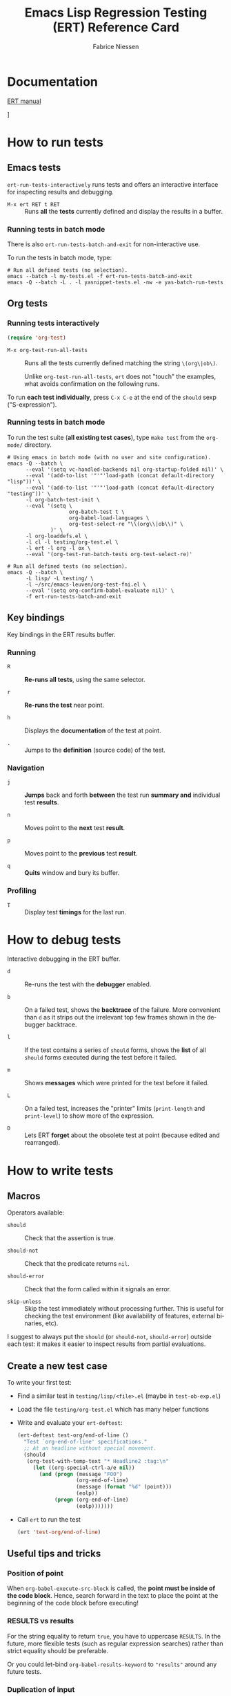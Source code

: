 #+TITLE:     Emacs Lisp Regression Testing (ERT) Reference Card
#+AUTHOR:    Fabrice Niessen
#+EMAIL:     fni@missioncriticalit.com
#+DESCRIPTION: ERT reference card
#+KEYWORDS:  emacs, ert, emacs lisp, regression, testing, test, tests, org, org-mode
#+LANGUAGE:  en
# #+OPTIONS:   H:3 num:t toc:t
#+PROPERTY:  header-args :eval no

# original source at https://github.com/fniessen/refcard-ERT

# built with Guix latex profile
# https://github.com/dcunited001/ellipsis/blob/master/.config/guix/manifests/academic.scm

#+LATEX_COMPILER: lualatex
#+SELECT_TAGS:
#+EXCLUDE_TAGS: noexport
#+KEYWORDS:
#+LANGUAGE: en

#+OPTIONS: toc:nil H:4 num:t
# #+OPTIONS: email:nil author:nil
#+OPTIONS: e:t f:t inline:t p:nil pri:nil stat:t
#+OPTIONS: tags:nil tasks:nil tex:nil timestamp:nil todo:nil
#+OPTIONS: c:nil d:(not "LOGBOOK") |:nil
#+OPTIONS: ':nil *:t -:t ::t <:t \n:nil ^:t arch:headline

# #+SETUPFILE: https://fniessen.github.io/org-html-themes/org/theme-readtheorg.setup
# #+SETUPFILE: theme-readtheorg.setup

#+LATEX_CLASS: article
#+LATEX_CLASS_OPTIONS: [letter]
#+LATEX_HEADER_EXTRA: \usepackage[margin=0.75in]{geometry}
#+LATEX_HEADER: \setlength{\parskip}{0.1em}
#+LATEX_HEADER: \setlength{\parindent}{0em}
#+LATEX_HEADER: \setcounter{secnumdepth}{0}

* Documentation

[[http://www.gnu.org/software/emacs/manual/ert.html][ERT manual]]

# [[info:ert#Top][ERT manual (in Info)]
]


#+begin_src emacs-lisp :exports none
;; doesn't work
(setq-local org-latex-classes
'(("article"
  "\\documentclass[11pt]{article}"
  ("\\section{%s}" . "\\section*{%s}")
  ("\\subsection{%s}" . "\\subsection*{%s}")
  ;; tried changing to minipage
  ("\\subsubsection{%s}" . "\\subsubsection*{%s}")
  ("\\paragraph{%s}" . "\\paragraph*{%s}")
  ("\\subparagraph{%s}" . "\\subparagraph*{%s}")))
#+end_src

* How to run tests

** Emacs tests

~ert-run-tests-interactively~ runs tests and offers an interactive interface for
inspecting results and debugging.

- ~M-x ert RET t RET~ ::
     Runs *all* the *tests* currently defined and display the results in a buffer.

*** Running tests in batch mode

There is also ~ert-run-tests-batch-and-exit~ for non-interactive use.

To run the tests in batch mode, type:

#+begin_src shell
# Run all defined tests (no selection).
emacs --batch -l my-tests.el -f ert-run-tests-batch-and-exit
emacs -Q --batch -L . -l yasnippet-tests.el -nw -e yas-batch-run-tests
#+end_src

** Org tests

*** Running tests interactively

#+begin_src emacs-lisp
(require 'org-test)
#+end_src

# - ~M-x org-test-load~ ::
#      Load up the Org mode test suite (all ~.el~ files in ~testing/lisp~) AND RUN
#      THE TESTS?

- ~M-x org-test-run-all-tests~ ::
     Runs all the tests currently defined matching the string ~\(org\|ob\)~.

     #+begin_note
     Unlike ~org-test-run-all-tests~, ~ert~ does not "touch" the examples, what
     avoids confirmation on the following runs.
     #+end_note

To run *each test individually*, press ~C-x C-e~ at the end of the ~should~ sexp
("S-expression").

*** Running tests in batch mode

To run the test suite (*all existing test cases*), type ~make test~ from the
=org-mode/= directory.

#+begin_src shell
# Using emacs in batch mode (with no user and site configuration).
emacs -Q --batch \
      --eval '(setq vc-handled-backends nil org-startup-folded nil)' \
      --eval '(add-to-list '"'"'load-path (concat default-directory "lisp"))' \
      --eval '(add-to-list '"'"'load-path (concat default-directory "testing"))' \
      -l org-batch-test-init \
      --eval '(setq \
                    org-batch-test t \
                    org-babel-load-languages \
                    org-test-select-re "\\(org\\|ob\\)" \
              )' \
      -l org-loaddefs.el \
      -l cl -l testing/org-test.el \
      -l ert -l org -l ox \
      --eval '(org-test-run-batch-tests org-test-select-re)'

# Run all defined tests (no selection).
emacs -Q --batch \
      -L lisp/ -L testing/ \
      -l ~/src/emacs-leuven/org-test-fni.el \
      --eval '(setq org-confirm-babel-evaluate nil)' \
      -f ert-run-tests-batch-and-exit
#+end_src

** Key bindings

Key bindings in the ERT results buffer.

*** Running

- ~R~ ::
     *Re-runs all tests*, using the same selector.

- ~r~ ::
     *Re-runs the test* near point.

- ~h~ ::
     Displays the *documentation* of the test at point.

- ~.~ ::
     Jumps to the *definition* (source code) of the test.

*** Navigation

- ~j~ ::
     *Jumps* back and forth *between* the test run *summary and* individual test
     *results*.

- ~n~ ::
     Moves point to the *next* test *result*.

- ~p~ ::
     Moves point to the *previous* test *result*.

- ~q~ ::
     *Quits* window and bury its buffer.

*** Profiling

- ~T~ ::
     Display test *timings* for the last run.

* How to debug tests

Interactive debugging in the ERT buffer.

- ~d~ ::
     Re-runs the test with the *debugger* enabled.

- ~b~ ::
     On a failed test, shows the *backtrace* of the failure. More convenient
     than ~d~ as it strips out the irrelevant top few frames shown in the
     debugger backtrace.

- ~l~ ::
     If the test contains a series of ~should~ forms, shows the *list* of all
     ~should~ forms executed during the test before it failed.

- ~m~ ::
     Shows *messages* which were printed for the test before it failed.

- ~L~ ::
     On a failed test, increases the "printer" limits (~print-length~ and
     ~print-level~) to show more of the expression.

- ~D~ ::
     Lets ERT *forget* about the obsolete test at point (because edited and
     rearranged).

* How to write tests

** Macros

Operators available:

- ~should~ ::
     Check that the assertion is true.

- ~should-not~ ::
     Check that the predicate returns ~nil~.

- ~should-error~ ::
     Check that the form called within it signals an error.

- ~skip-unless~ ::
     Skip the test immediately without processing further.  This is useful for
     checking the test environment (like availability of features, external
     binaries, etc).

I suggest to always put the ~should~ (or ~should-not~, ~should-error~) outside each
test: it makes it easier to inspect results from partial evaluations.

** Create a new test case

To write your first test:

- Find a similar test in =testing/lisp/<file>.el= (maybe in =test-ob-exp.el=)

- Load the file =testing/org-test.el= which has many helper functions

- Write and evaluate your ~ert-deftest~:

  #+begin_src emacs-lisp
  (ert-deftest test-org/end-of-line ()
    "Test `org-end-of-line' specifications."
    ;; At an headline without special movement.
    (should
     (org-test-with-temp-text "* Headline2 :tag:\n"
       (let ((org-special-ctrl-a/e nil))
         (and (progn (message "FOO")
                     (org-end-of-line)
                     (message (format "%d" (point)))
                     (eolp))
              (progn (org-end-of-line)
                     (eolp)))))))
  #+end_src

- Call ~ert~ to run the test

  #+begin_src emacs-lisp
  (ert 'test-org/end-of-line)
  #+end_src

** Useful tips and tricks

*** Position of point

When ~org-babel-execute-src-block~ is called, the *point must be inside of the code
block*.  Hence, search forward in the text to place the point at the beginning of
the code block before executing!

*** RESULTS vs results

For the string equality to return ~true~, you have to uppercase ~RESULTS~.  In the
future, more flexible tests (such as regular expression searches) rather than
strict equality should be preferable.

Or you could let-bind ~org-babel-results-keyword~ to ~"results"~ around any future
tests.

*** Duplication of input

#+begin_verse
> I'm thinking at another thing that could help reduce the size of the
> tests. Currently, we copy once the code block, and once the code block + its
> results.
>
> Maybe we could have a function to locate the results, and only check on the
> results.
>
> So, something along those lines:
>
> --8<---------------cut here---------------start------------->8---
> (should
>  (equal (results-part (org-babel-execute-src-block "code block only"))
>         "results only"))
> --8<---------------cut here---------------end--------------->8---
>
> No duplication of the input...
>
> Does this make sense?

Yes, that would be an improvement, see the other tests in that file for
examples of similar functionality.
#+end_verse

*** Temporary buffer

Use a *test buffer* (with Org mode enabled) to avoid messing with test
example.

Use the function ~org-test-with-temp-text~ to use a *temporary Org mode buffer
with initial text*.

#+begin_src emacs-lisp
(org-test-with-temp-text "Initial text" ...)
#+end_src

It is then possible that the test simply compares the whole ~buffer-string~
with some expected contents.

#+begin_note
~(kill-buffer)~ within ~(with-temp-buffer ...)~ does not make sense.
#+end_note

* Extending Org tests

These are several examples which you can use as patterns to add tests to Org.

#+begin_src emacs-lisp
;; Ob.el

org-babel-execute-src-block
org-babel-execute:<language>
org-babel-expand-body:generic
org-babel-get-header
org-babel-get-inline-src-block-matches
org-babel-get-src-block-info
org-babel-next-src-block

;; Org-test.el

org-test-at-id
org-test-in-example-file
org-test-with-temp-text

;; Subr.el

dotimes
match-string

;; C source code
mapcar
#+end_src

** Insert a new heading

#+begin_src emacs-lisp
(ert-deftest test-org/insert-heading ()
  "Test specifications for heading insertion."
  ;; At the end of a single headline: Create headline below, following
  ;; `org-blank-before-new-entry' specifications.  When it is `auto',
  ;; since there's not enough information to deduce what is expected,
  ;; create it just below.
  (should
   (equal "* H\n* "
          (org-test-with-temp-text "* H"
            (end-of-line)
            (let ((org-blank-before-new-entry '((heading . nil))))
              (org-insert-heading))
            (buffer-string))))
  (should
   (equal "* H\n\n* "
          (org-test-with-temp-text "* H"
            (end-of-line)
            (let ((org-blank-before-new-entry '((heading . t))))
              (org-insert-heading))
            (buffer-string))))
  (should
   (equal "* H\n* "
          (org-test-with-temp-text "* H"
            (end-of-line)
            (let ((org-blank-before-new-entry '((heading . auto))))
              (org-insert-heading))
            (buffer-string))))
  ;; Etc.
  )
#+end_src

** Check for compile error

#+begin_src emacs-lisp
  (set-buffer (get-buffer-create "*lilypond*"))
  (erase-buffer)
  (insert-file-contents "babel.sh")
  (goto-char (point-min))
  (search-forward "error:")
#+end_src

** Export

#+begin_src emacs-lisp
    (let ((html (org-export-as-html nil nil nil 'string 'body-only)))
      ;; check the location of each exported number
      (with-temp-buffer
	(insert html)
        (goto-char (point-min))
	;; 0 should be on a line by itself
	(should (re-search-forward "0" nil t))
#+end_src

** Insert text for testing visual line mode

#+begin_src emacs-lisp
  ;; Standard test with `visual-line-mode'.
  (should
   (org-test-with-temp-text
       "A long line of text\nSome other text"
     (progn (forward-char 2) (cl-dotimes (i 1000) (insert "very "))
	    (visual-line-mode 1) (goto-char (point-min)) (org-end-of-line)
	    (thing-at-point-looking-at "very"))))
#+end_src

** Proper error message

The following test asserts that, when there is a variable without default
value, a proper error message is given; at the beginning, the error was much
less understandable:

: Wrong type argument: consp, nil

#+begin_src emacs-lisp
(ert-deftest test-org-babel/no-defaut-value-for-var ()
  "Test that the absence of a default value for a variable DOES THROW
  a proper error."
  (org-test-at-id "f2df5ba6-75fa-4e6b-8441-65ed84963627"
    (org-babel-next-src-block)
    (let ((err
	   (should-error (org-babel-execute-src-block) :type 'error)))
      (should
       (equal
        '(error "variable \"x\" in block \"carre\" must be assigned a default value")
        err)))))
#+end_src

** Speed commands

It looks like these ~self-insert-command~ functions are special cases. They
don't look to their arguments to see what key-press invoked them, but rather
they call the ~this-command-keys~ function for this purpose. We can force the
behavior we want by overriding the definition of this function locally, taking
this approach the following test case worked for me.

#+begin_src emacs-lisp
(ert-deftest ob-tangle/speed-command-r ()
  "Test that speed command `r' does demote the headline."
  (org-test-with-temp-text "* Speed command"
    (flet ((this-command-keys () "r")) (org-self-insert-command ?r))
    (goto-char (point-min))
    (should (looking-at "\\*\\* Speed command"))))
#+end_src

XXX To simulate the press of key, maybe use this:

#+begin_src emacs-lisp
      ;; It's more or less a convention that each language mode binds its
      ;; symbol completion command to `M-TAB' which is a reserved hot key
      ;; under Windows. Way to solve this: when you hit `C-TAB', the command
      ;; normally bound to `M-TAB' will be called.
      (global-set-key
       (kbd "<C-tab>") '(lambda ()
                          (interactive)
                          (call-interactively (key-binding (kbd "M-TAB")))))
#+end_src

** Results block

#+begin_src emacs-lisp
(ert-deftest test-org-babel/just-one-results-block ()
  "Test that evaluating two times the same code block does not result in a
duplicate results block."
  (org-test-with-temp-text "#+begin_src sh\necho Hello\n#+end_src\n"
    (org-babel-execute-src-block)
    (org-babel-execute-src-block) ;; second code block execution
    ;; where is point (supposed to be)?
    (goto-char (point-min))
    (should (search-forward "Hello")) ;; the string inside the source code block
    (should (search-forward "Hello")) ;; the same string in the (first?) results block
    (should-error (search-forward "Hello"))))
#+end_src

** Test Org list

#+begin_src emacs-lisp
(ert-deftest org-list-item-test ()
  (with-temp-buffer
    (org-mode)
    (let ((org-allow-alphabetical t)
          (fill-column 70))
      (insert "1. some stuff\n"
              "   a) an alphabetic list item with text longer that the current fill column so that it gets wrapped by fill-paragraph")
      (fill-paragraph)
      (should (not (equal (org-in-item-p) 1))))))
#+end_src

* Contributing

** Issues

Report issues and suggest features and improvements on the [[https://github.com/fniessen/refcard-ERT/issues/new][GitHub issue tracker]].

** Patches

I love contributions!  Patches under any form are always welcome!

** Donations

If you like the refcard-ERT project, you can show your appreciation and support
future development by making a [[https://www.paypal.com/cgi-bin/webscr?cmd=_donations&business=VCVAS6KPDQ4JC&lc=BE&item_number=refcard%2dERT&currency_code=EUR&bn=PP%2dDonationsBF%3abtn_donate_LG%2egif%3aNonHosted][donation]] through PayPal.

Regardless of the donations, refcard-ERT will always be free both as in beer and
as in speech.

* License

Copyright (C) 2015-2021 Fabrice Niessen.

Author: Fabrice Niessen \\
Keywords: ert emacs regression testing

This program is free software; you can redistribute it and/or modify it under
the terms of the GNU General Public License as published by the Free Software
Foundation, either version 3 of the License, or (at your option) any later
version.

This program is distributed in the hope that it will be useful, but WITHOUT ANY
WARRANTY; without even the implied warranty of MERCHANTABILITY or FITNESS FOR
A PARTICULAR PURPOSE. See the GNU General Public License for more details.

You should have received a copy of the GNU General Public License along with
this program. If not, see http://www.gnu.org/licenses/.
